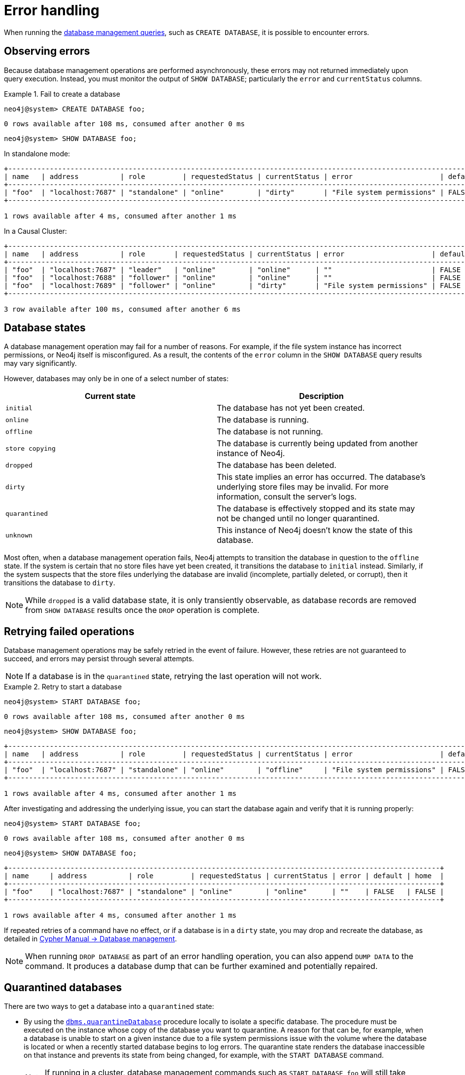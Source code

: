 [[manage-database-errors]]
= Error handling
:description: This section describes how to manage errors that you may encounter while managing databases. 

When running the xref:manage-databases/queries.adoc[database management queries], such as `CREATE DATABASE`, it is possible to encounter errors.


[[observe-database-errors]]
== Observing errors

Because database management operations are performed asynchronously, these errors may not returned immediately upon query execution.
Instead, you must monitor the output of `SHOW DATABASE`; particularly the `error` and `currentStatus` columns.

.Fail to create a database
====
[source, cypher]
----
neo4j@system> CREATE DATABASE foo;
----

[queryresult]
----
0 rows available after 108 ms, consumed after another 0 ms
----

[source, cypher]
----
neo4j@system> SHOW DATABASE foo;
----
In standalone mode:
[queryresult]
----
+--------------------------------------------------------------------------------------------------------------------------+
| name   | address          | role         | requestedStatus | currentStatus | error                     | default | home  |
+--------------------------------------------------------------------------------------------------------------------------+
| "foo"  | "localhost:7687" | "standalone" | "online"        | "dirty"       | "File system permissions" | FALSE   | FALSE |
+--------------------------------------------------------------------------------------------------------------------------+

1 rows available after 4 ms, consumed after another 1 ms
----
In a Causal Cluster:
[queryresult]
----
+------------------------------------------------------------------------------------------------------------------------+
| name   | address          | role       | requestedStatus | currentStatus | error                     | default | home  |
+------------------------------------------------------------------------------------------------------------------------+
| "foo"  | "localhost:7687" | "leader"   | "online"        | "online"      | ""                        | FALSE   | FALSE |
| "foo"  | "localhost:7688" | "follower" | "online"        | "online"      | ""                        | FALSE   | FALSE |
| "foo"  | "localhost:7689" | "follower" | "online"        | "dirty"       | "File system permissions" | FALSE   | FALSE |
+------------------------------------------------------------------------------------------------------------------------+

3 row available after 100 ms, consumed after another 6 ms
----
====


[[database-management-states]]
== Database states

A database management operation may fail for a number of reasons.
For example, if the file system instance has incorrect permissions, or Neo4j itself is misconfigured.
As a result, the contents of the `error` column in the `SHOW DATABASE` query results may vary significantly.

However, databases may only be in one of a select number of states:

[options="header" cols="m,a"]
|===
| Current state
| Description

| initial
| The database has not yet been created.

| online
| The database is running.

| offline
| The database is not running.

| store copying
| The database is currently being updated from another instance of Neo4j.

| dropped
| The database has been deleted.

| dirty
| This state implies an error has occurred.
The database's underlying store files may be invalid.
For more information, consult the server's logs.

| quarantined
| The database is effectively stopped and its state may not be changed until no longer quarantined.

| unknown
| This instance of Neo4j doesn’t know the state of this database.
|===

Most often, when a database management operation fails, Neo4j attempts to transition the database in question to the `offline` state.
If the system is certain that no store files have yet been created, it transitions the database to `initial` instead.
Similarly, if the system suspects that the store files underlying the database are invalid (incomplete, partially deleted, or corrupt), then it transitions the database to `dirty`.

[NOTE]
====
While `dropped` is a valid database state, it is only transiently observable, as database records are removed from `SHOW DATABASE` results once the `DROP` operation is complete.
====

[[database-errors-retry]]
== Retrying failed operations

Database management operations may be safely retried in the event of failure.
However, these retries are not guaranteed to succeed, and errors may persist through several attempts.

[NOTE]
====
If a database is in the `quarantined` state, retrying the last operation will not work.
====

.Retry to start a database
====
[source, cypher]
----
neo4j@system> START DATABASE foo;
----

[queryresult]
----
0 rows available after 108 ms, consumed after another 0 ms
----

[source, cypher]
----
neo4j@system> SHOW DATABASE foo;
----

[queryresult]
----
+--------------------------------------------------------------------------------------------------------------------------+
| name   | address          | role         | requestedStatus | currentStatus | error                     | default | home  |
+--------------------------------------------------------------------------------------------------------------------------+
| "foo"  | "localhost:7687" | "standalone" | "online"        | "offline"     | "File system permissions" | FALSE   | FALSE |
+--------------------------------------------------------------------------------------------------------------------------+

1 rows available after 4 ms, consumed after another 1 ms
----

After investigating and addressing the underlying issue, you can start the database again and verify that it is running properly:

[source, cypher]
----
neo4j@system> START DATABASE foo;
----

[queryresult]
----
0 rows available after 108 ms, consumed after another 0 ms
----

[source, cypher]
----
neo4j@system> SHOW DATABASE foo;
----

[queryresult]
----
+--------------------------------------------------------------------------------------------------------+
| name     | address          | role         | requestedStatus | currentStatus | error | default | home  |
+--------------------------------------------------------------------------------------------------------+
| "foo"    | "localhost:7687" | "standalone" | "online"        | "online"      | ""    | FALSE   | FALSE |
+--------------------------------------------------------------------------------------------------------+

1 rows available after 4 ms, consumed after another 1 ms
----
====

If repeated retries of a command have no effect, or if a database is in a `dirty` state, you may drop and recreate the database, as detailed in link:{neo4j-docs-base-uri}/cypher-manual/{page-version}/databases[Cypher Manual -> Database management].

[NOTE]
====
When running `DROP DATABASE` as part of an error handling operation, you can also append `DUMP DATA` to the command.
It produces a database dump that can be further examined and potentially repaired.
====


[[quarantine]]
== Quarantined databases

There are two ways to get a database into a `quarantined` state:

* By using the xref:reference/procedures.adoc#procedure_dbms_quarantineDatabase[`dbms.quarantineDatabase`] procedure locally to isolate a specific database.
The procedure must be executed on the instance whose copy of the database you want to quarantine.
A reason for that can be, for example, when a database is unable to start on a given instance due to a file system permissions issue with the volume where the database is located or when a recently started database begins to log errors.
The quarantine state renders the database inaccessible on that instance and prevents its state from being changed, for example, with the `START DATABASE` command.
+
[NOTE]
====
If running in a cluster, database management commands such as `START DATABASE foo` will still take effect on the instances which have *not* quarantined `foo`.
====

* When a database encounters a severe error during its normal run, which prevents it from a further operation, Neo4j stops that database and brings it into a `quarantined` state.
Meaning, it is not possible to restart it with a simple `START DATABASE` command.
You have to execute `CALL dbms.quarantineDatabase(databaseName, false)` on the instance with the failing database in order to lift the quarantine.

After lifting the quarantine, the instance will automatically try to bring the database to the desired state.

[NOTE]
====
It is recommended to run the quarantine procedure over the `bolt://` protocol rather than `neo4j://`, which may route requests to unexpected instances.
====

*Syntax:*

`CALL dbms.quarantineDatabase(databaseName,setStatus,reason)`

*Arguments:*

[options="header"]
|===
| Name           | Type    | Description
| `databaseName` | String  | The name of the database that will be put into or removed from quarantine.
| `setStatus`    | Boolean | `true` for placing the database into quarantine; `false` for lifting the quarantine.
| `reason`       | String  | (Optional) The reason for placing the database in quarantine.
|===

*Returns:*

[options="header"]
|===
| Name           | Type   | Description
| `databaseName` | String | The name of the database.
| `quarantined`  | String | Actual state.
| `result`       | String | Result of the last operation.
The result contains the user, the time, and the reason for the quarantine.
|===

[NOTE]
====
The `dbms.quarantineDatabase` procedure replaces xref:reference/procedures.adoc#procedure_dbms_cluster_quarantinedatabase[`dbms.cluster.quarantineDatabase`], which has been deprecated in Neo4j 4.3 and will be removed with the next major version.
====

.Quarantine a database
[source, cypher]
----
neo4j@system> CALL dbms.quarantineDatabase("foo",true);
----
[queryresult]
----
+--------------------------------------------------------------------------------------+
| databaseName | quarantined | result                                                  |
+--------------------------------------------------------------------------------------+
| "foo"        | TRUE        | "By neo4j at 2020-10-15T15:10:41.348Z: No reason given" |
+--------------------------------------------------------------------------------------+

3 row available after 100 ms, consumed after another 6 ms
----

.Check if a database is quarantined
[source, cypher]
----
neo4j@system> SHOW DATABASE foo;
----
[queryresult]
----
+-----------------------------------------------------------------------------------------------------------------------------------------------------+
| name  | address          | role       | requestedStatus | currentStatus | error                                                   | default | home  |
+-----------------------------------------------------------------------------------------------------------------------------------------------------+
| "foo" | "localhost:7688" | "unknown"  | "online"        | "quarantined" | "By neo4j at 2020-10-15T15:10:41.348Z: No reason given" | FALSE   | FALSE |
| "foo" | "localhost:7689" | "follower" | "online"        | "online"      | ""                                                      | FALSE   | FALSE |
| "foo" | "localhost:7687" | "leader"   | "online"        | "online"      | ""                                                      | FALSE   | FALSE |
+-----------------------------------------------------------------------------------------------------------------------------------------------------+

3 row available after 100 ms, consumed after another 6 ms
----

[NOTE]
====
A `quarantined` state is persisted for user databases.
This means that if a database is quarantined, it will remain so even if that Neo4j instance is restarted.
You can remove it only by running the xref:reference/procedures.adoc#procedure_dbms_quarantineDatabase[`dbms.quarantineDatabase`] procedure on the instance where the quarantined database is located, passing `false` for the `setStatus` parameter.

The one exception to this rule is for the built-in `system` database.
Any quarantine for that database is removed automatically after instance restart.
====
